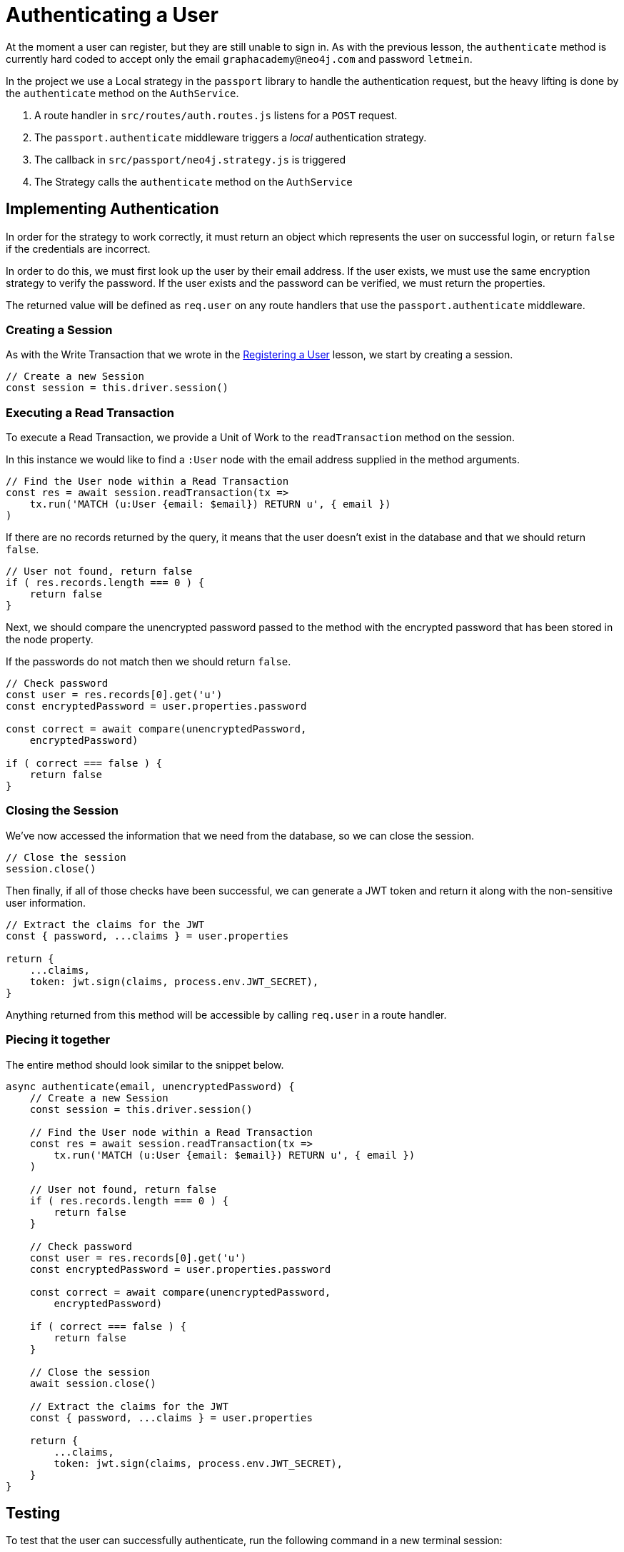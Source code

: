 = Authenticating a User
:type: challenge

At the moment a user can register, but they are still unable to sign in.
As with the previous lesson, the `authenticate` method is currently hard coded to accept only the email `graphacademy@neo4j.com` and password `letmein`.

In the project we use a Local strategy in the `passport` library to handle the authentication request, but the heavy lifting is done by the `authenticate` method on the `AuthService`.

1. A route handler in `src/routes/auth.routes.js` listens for a `POST` request.
2. The `passport.authenticate` middleware triggers a _local_ authentication strategy.
3. The callback in `src/passport/neo4j.strategy.js` is triggered
4. The Strategy calls the `authenticate` method on the `AuthService`


== Implementing Authentication

In order for the strategy to work correctly, it must return an object which represents the user on successful login, or return `false` if the credentials are incorrect.

In order to do this, we must first look up the user by their email address.
If the user exists, we must use the same encryption strategy to verify the password.
If the user exists and the password can be verified, we must return the properties.

The returned value will be defined as `req.user` on any route handlers that use the `passport.authenticate` middleware.


=== Creating a Session

As with the Write Transaction that we wrote in the link:../3-registering/[Registering a User^] lesson, we start by creating a session.

[source,js]
----
// Create a new Session
const session = this.driver.session()
----

=== Executing a Read Transaction

To execute a Read Transaction, we provide a Unit of Work to the `readTransaction` method on the session.

In this instance we would like to find a `:User` node with the email address supplied in the method arguments.

[source,js]
----
// Find the User node within a Read Transaction
const res = await session.readTransaction(tx =>
    tx.run('MATCH (u:User {email: $email}) RETURN u', { email })
)
----

If there are no records returned by the query, it means that the user doesn't exist in the database and that we should return `false`.

[source,js]
----
// User not found, return false
if ( res.records.length === 0 ) {
    return false
}
----

Next, we should compare the unencrypted password passed to the method with the encrypted password that has been stored in the node property.

If the passwords do not match then we should return `false`.

[source,js]
----
// Check password
const user = res.records[0].get('u')
const encryptedPassword = user.properties.password

const correct = await compare(unencryptedPassword,
    encryptedPassword)

if ( correct === false ) {
    return false
}
----

=== Closing the Session

We've now accessed the information that we need from the database, so we can close the session.

[source,js]
----
// Close the session
session.close()
----


Then finally, if all of those checks have been successful, we can generate a JWT token and return it along with the non-sensitive user information.


[source,js]
----
// Extract the claims for the JWT
const { password, ...claims } = user.properties

return {
    ...claims,
    token: jwt.sign(claims, process.env.JWT_SECRET),
}
----

Anything returned from this method will be accessible by calling `req.user` in a route handler.


=== Piecing it together

The entire method should look similar to the snippet below.

[source,js]
----
async authenticate(email, unencryptedPassword) {
    // Create a new Session
    const session = this.driver.session()

    // Find the User node within a Read Transaction
    const res = await session.readTransaction(tx =>
        tx.run('MATCH (u:User {email: $email}) RETURN u', { email })
    )

    // User not found, return false
    if ( res.records.length === 0 ) {
        return false
    }

    // Check password
    const user = res.records[0].get('u')
    const encryptedPassword = user.properties.password

    const correct = await compare(unencryptedPassword,
        encryptedPassword)

    if ( correct === false ) {
        return false
    }

    // Close the session
    await session.close()

    // Extract the claims for the JWT
    const { password, ...claims } = user.properties

    return {
        ...claims,
        token: jwt.sign(claims, process.env.JWT_SECRET),
    }
}
----

== Testing

To test that the user can successfully authenticate, run the following command in a new terminal session:

[source,sh]
npm run test 04

If all tests pass then the authentication feature has been successfully implemented.

You can view the test file by opening `test/challenges/04-authenticating.spec.js`.


== Next Steps

* **TODO**

== Check Your Understanding

* **TODO**
